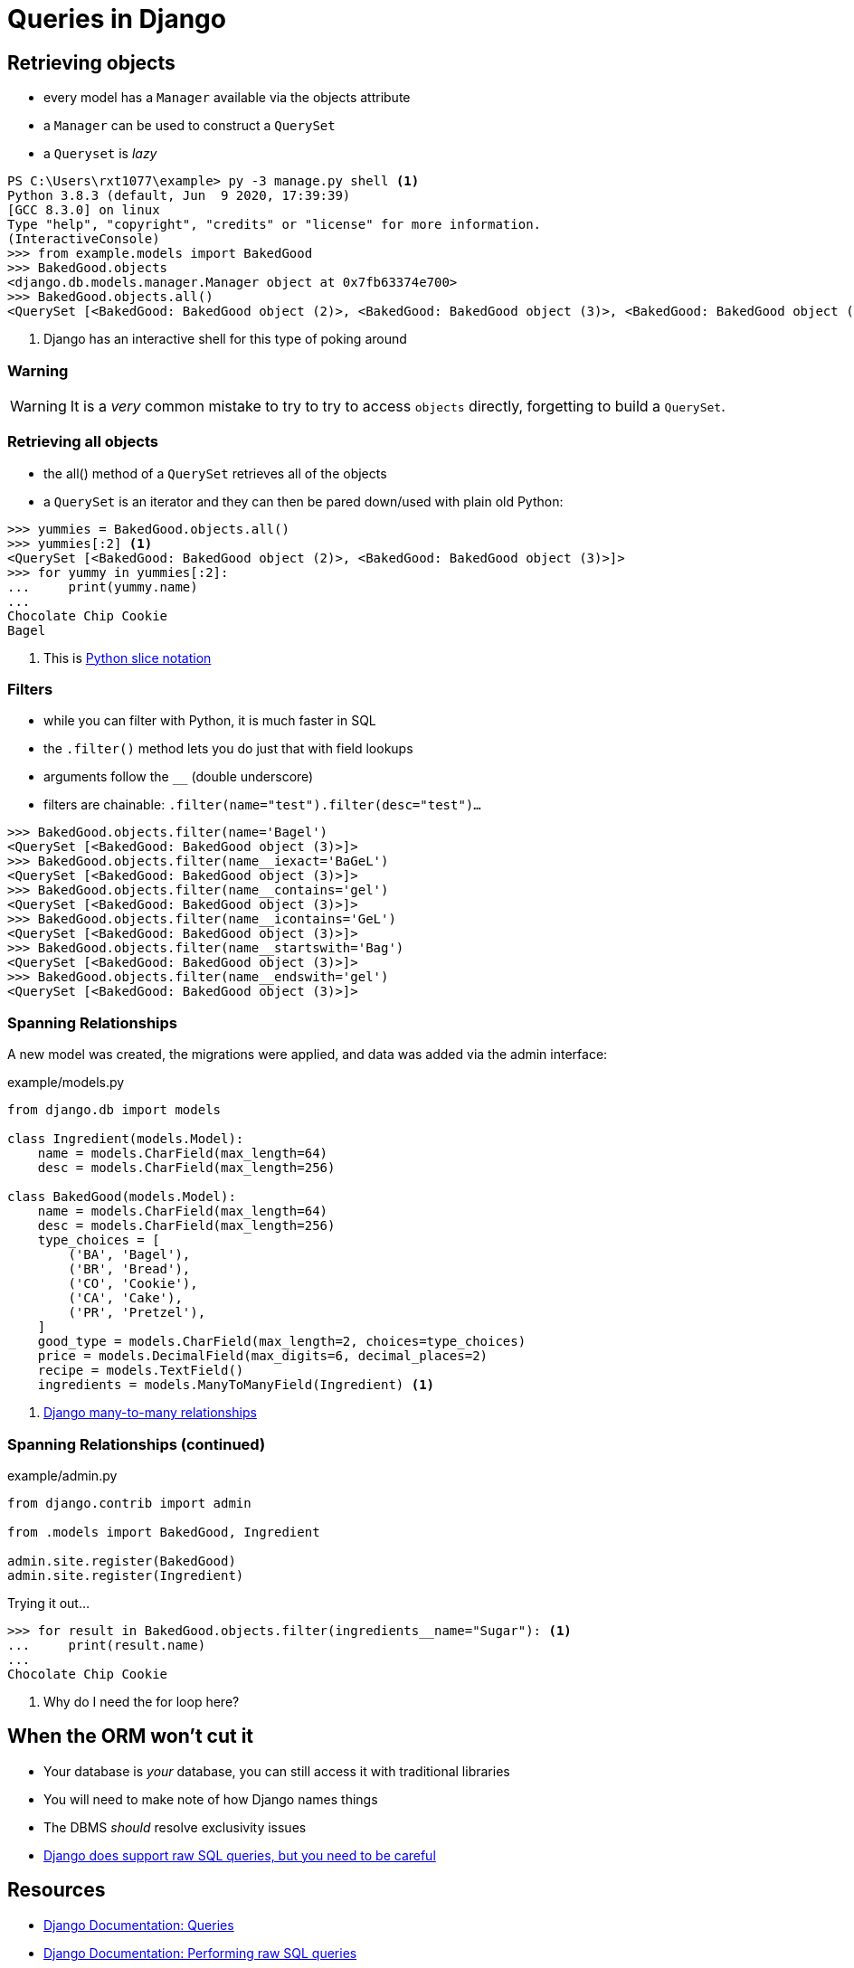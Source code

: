 = Queries in Django

== Retrieving objects

[.shrink]
* every model has a `Manager` available via the objects attribute
* a `Manager` can be used to construct a `QuerySet`
* a `Queryset` is _lazy_

[source, python]
----
PS C:\Users\rxt1077\example> py -3 manage.py shell <1>
Python 3.8.3 (default, Jun  9 2020, 17:39:39)
[GCC 8.3.0] on linux
Type "help", "copyright", "credits" or "license" for more information.
(InteractiveConsole)
>>> from example.models import BakedGood
>>> BakedGood.objects
<django.db.models.manager.Manager object at 0x7fb63374e700>
>>> BakedGood.objects.all()
<QuerySet [<BakedGood: BakedGood object (2)>, <BakedGood: BakedGood object (3)>, <BakedGood: BakedGood object (4)>, <BakedGood: BakedGood object (5)>]>
----
<1> Django has an interactive shell for this type of poking around

=== Warning

WARNING: It is a _very_ common mistake to try to try to access `objects`
directly, forgetting to build a `QuerySet`.

=== Retrieving all objects

[.shrink]
* the all() method of a `QuerySet` retrieves all of the objects
* a `QuerySet` is an iterator and they can then be pared down/used with plain
  old Python:

[source, python]
----
>>> yummies = BakedGood.objects.all()
>>> yummies[:2] <1>
<QuerySet [<BakedGood: BakedGood object (2)>, <BakedGood: BakedGood object (3)>]>
>>> for yummy in yummies[:2]:
...     print(yummy.name)
...
Chocolate Chip Cookie
Bagel
----
<1> This is https://stackoverflow.com/questions/509211/understanding-slice-notation[Python slice notation]

=== Filters

[.shrink]
* while you can filter with Python, it is much faster in SQL
* the `.filter()` method lets you do just that with field lookups
* arguments follow the `__` (double underscore)
* filters are chainable: `.filter(name="test").filter(desc="test")...`

[source, python]
----
>>> BakedGood.objects.filter(name='Bagel')
<QuerySet [<BakedGood: BakedGood object (3)>]>
>>> BakedGood.objects.filter(name__iexact='BaGeL')
<QuerySet [<BakedGood: BakedGood object (3)>]>
>>> BakedGood.objects.filter(name__contains='gel')
<QuerySet [<BakedGood: BakedGood object (3)>]>
>>> BakedGood.objects.filter(name__icontains='GeL')
<QuerySet [<BakedGood: BakedGood object (3)>]>
>>> BakedGood.objects.filter(name__startswith='Bag')
<QuerySet [<BakedGood: BakedGood object (3)>]>
>>> BakedGood.objects.filter(name__endswith='gel')
<QuerySet [<BakedGood: BakedGood object (3)>]>
----

=== Spanning Relationships

[.shrink]
A new model was created, the migrations were applied, and data was added via
the admin interface:

.example/models.py
[source, python]
----
from django.db import models

class Ingredient(models.Model):
    name = models.CharField(max_length=64)
    desc = models.CharField(max_length=256)

class BakedGood(models.Model):
    name = models.CharField(max_length=64)
    desc = models.CharField(max_length=256)
    type_choices = [
        ('BA', 'Bagel'),
        ('BR', 'Bread'),
        ('CO', 'Cookie'),
        ('CA', 'Cake'),
        ('PR', 'Pretzel'),
    ]
    good_type = models.CharField(max_length=2, choices=type_choices)
    price = models.DecimalField(max_digits=6, decimal_places=2)
    recipe = models.TextField()
    ingredients = models.ManyToManyField(Ingredient) <1>
----
<1> https://docs.djangoproject.com/en/3.1/topics/db/examples/many_to_many/[Django many-to-many relationships]

=== Spanning Relationships (continued)

.example/admin.py
[source, python]
----
from django.contrib import admin

from .models import BakedGood, Ingredient

admin.site.register(BakedGood)
admin.site.register(Ingredient)
----

.Trying it out...
[source, python]
----
>>> for result in BakedGood.objects.filter(ingredients__name="Sugar"): <1>
...     print(result.name)
...
Chocolate Chip Cookie
----
<1> Why do I need the for loop here?

== When the ORM won't cut it

[.shrink]
* Your database is _your_ database, you can still access it with traditional
  libraries
* You will need to make note of how Django names things
* The DBMS _should_ resolve exclusivity issues
* https://docs.djangoproject.com/en/3.1/topics/db/sql/[Django does support raw SQL queries, but you need to be careful]

== Resources

* https://docs.djangoproject.com/en/3.0/topics/db/queries/[Django Documentation:
  Queries]
* https://docs.djangoproject.com/en/3.0/topics/db/sql/[Django Documentation:
  Performing raw SQL queries]
* https://www.oreilly.com/content/how-do-i-use-the-slice-notation-in-python/[How
  do I use the slice notation in Python?]
* https://www.sqlalchemy.org/[SQLAlchemy]
* https://docs.python.org/3/library/sqlite3.html[Python sqlite3]
